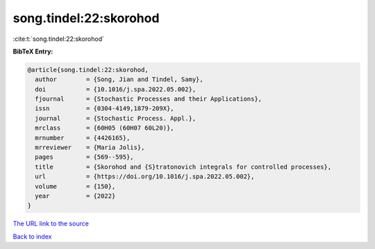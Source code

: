 song.tindel:22:skorohod
=======================

:cite:t:`song.tindel:22:skorohod`

**BibTeX Entry:**

.. code-block:: bibtex

   @article{song.tindel:22:skorohod,
     author        = {Song, Jian and Tindel, Samy},
     doi           = {10.1016/j.spa.2022.05.002},
     fjournal      = {Stochastic Processes and their Applications},
     issn          = {0304-4149,1879-209X},
     journal       = {Stochastic Process. Appl.},
     mrclass       = {60H05 (60H07 60L20)},
     mrnumber      = {4426165},
     mrreviewer    = {Maria Jolis},
     pages         = {569--595},
     title         = {Skorohod and {S}tratonovich integrals for controlled processes},
     url           = {https://doi.org/10.1016/j.spa.2022.05.002},
     volume        = {150},
     year          = {2022}
   }

`The URL link to the source <https://doi.org/10.1016/j.spa.2022.05.002>`__


`Back to index <../By-Cite-Keys.html>`__
